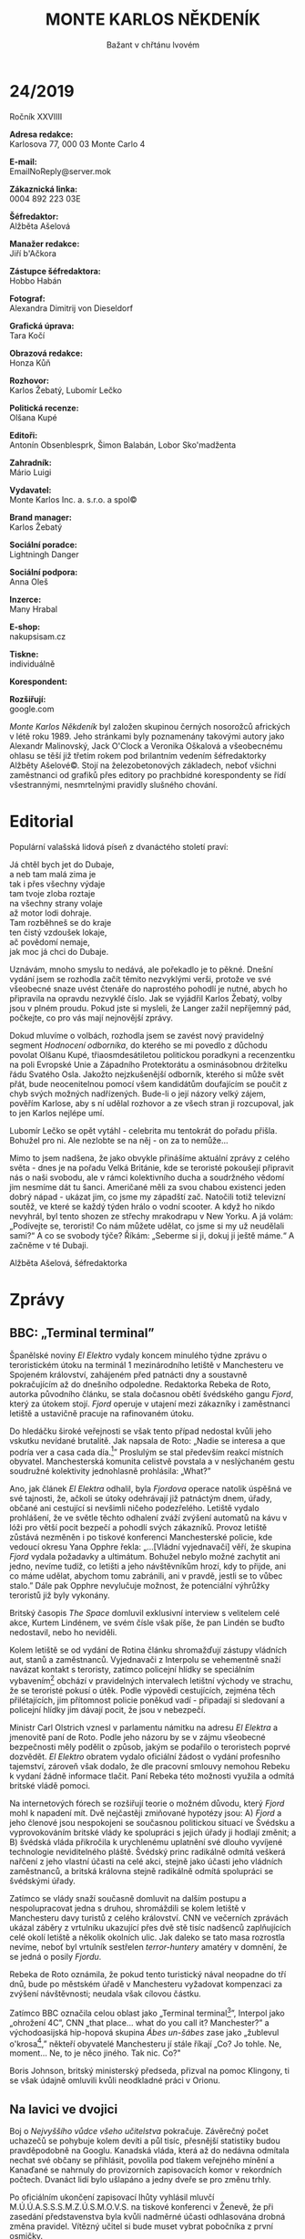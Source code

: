 # -*-eval: (setq-local org-footnote-section "Poznámky"); eval: (set-input-method "czech-qwerty"); eval: (set-register ?\' "“"); eval: (set-register ?\" "„");-*-
:Uvozovky:
# \bdquo = „
# \ldquo = “
# \sbquo = ‚
# \lsquo = ‘
# [[https://orgmode.org/worg/org-tutorials/org-publish-html-tutorial.html][LaTeX symbols]]
:END:
:stuff:
#+OPTIONS: ':t \n:t f:t date:nil <:nil |:t timestamp:nil H:3 toc:nil num:1 d:nil ^:t
# ' Toggle smart quotes
# \n		newline = new paragraph
# f			Enable footnotes
# date		Doesn't include date
# timestamp Doesn't include any time/date active/inactive stamps
# |			Includes tables.
# <			Toggle inclusion of the creation time in the exported file
# H:3		Exports 3 leavels of headings. 4th and on are treated as lists.
# toc		Doesn't include table of contents.
# num:1		Includes numbers of headings only, if they are or the 1st order.
# d			Doesn't include drawers.
# ^			Toggle TeX-like syntax for sub- and superscripts. If you write ‘^:{}’, ‘a_{b}’ is interpreted, but the simple ‘a_b’ is left as it is.

#+STARTUP: fnadjust
# Sort and renumber footnotes as they are being made.

#+OPTIONS: author:nil
# Doesn't include author's name

#+OPTIONS: creator:nil
# Doesn't include creator (= firm)
:END:
#+TITLE: MONTE KARLOS NĚKDENÍK
#+SUBTITLE: Bažant v chřtánu lvovém

* 24/2019
Ročník XXVIIII

*Adresa redakce:*
Karlosova 77, 000 03 Monte Carlo 4

*E-mail:*
EmailNoReply@server.mok

*Zákaznická linka:*
0004 892 223 03E

*Šéfredaktor:*
Alžběta Ašelová

*Manažer redakce:*
Jiří b'Ačkora

*Zástupce šéfredaktora:*
Hobbo Habán

*Fotograf:*
Alexandra Dimitrij von Dieseldorf

*Grafická úprava:*
Tara Kočí

*Obrazová redakce:*
Honza Kůň

*Rozhovor:*
Karlos Žebatý, Lubomír Lečko

*Politická recenze:*
Olšana Kupé

*Editoři:*
Antonín Obsenblesprk, Šimon Balabán, Lobor Sko'madženta

*Zahradník:*
Mário Luigi

*Vydavatel:*
Monte Karlos Inc. a. s.r.o. a spol©

*Brand manager:*
Karlos Žebatý

*Sociální poradce:*
Lightningh Danger

*Sociální podpora:*
Anna Oleš

*Inzerce:*
Many Hrabal

*E-shop:*
nakupsisam.cz

*Tiskne:*
individuálně

*Korespondent:*


*Rozšiřují:*
google.com

/Monte Karlos Někdeník/ byl založen skupinou černých nosorožců afrických v létě roku 1989. Jeho stránkami byly poznamenány takovými autory jako Alexandr Malinovský, Jack O'Clock a Veronika Oškalová a všeobecnému ohlasu se těší již třetím rokem pod brilantním vedením šéfredaktorky Alžběty Ašelové©. Stojí na železobetonových základech, neboť všichni zaměstnanci od grafiků přes editory po prachbídné korespondenty se řídí všestrannými, nesmrtelnými pravidly slušného chování.

* Editorial
Populární valašská lidová píseň z dvanáctého století praví:

Já chtěl bych jet do Dubaje,
a neb tam malá zima je
tak i přes všechny výdaje
tam tvoje zloba roztaje
na všechny strany volaje
až motor lodi dohraje.
Tam rozběhneš se do kraje
ten čistý vzdoušek lokaje,
ač povědomí nemaje,
jak moc já chci do Dubaje.

Uznávám, mnoho smyslu to nedává, ale pořekadlo je to pěkné. Dnešní vydání jsem se rozhodla začít těmito nezvyklými verši, protože ve své všeobecné snaze uvést čtenáře do naprostého pohodlí je nutné, abych ho připravila na opravdu nezvyklé číslo. Jak se vyjádřil Karlos Žebatý, volby jsou v plném proudu. Pokud jste si mysleli, že Langer zažil nepříjemný pád, počkejte, co pro vás mají nejnovější zprávy.

Dokud mluvíme o volbách, rozhodla jsem se zavést nový pravidelný segment /Hodnocení odborníka/, do kterého se mi povedlo z důchodu povolat Olšanu Kupé, třiaosmdesátiletou politickou poradkyni a recenzentku na poli Evropské Unie a Západního Protektorátu a osminásobnou držitelku řádu Svatého Osla. Jakožto nejzkušenější odborník, kterého si může svět přát, bude neocenitelnou pomocí všem kandidátům doufajícím se poučit z chyb svých možných nadřízených. Bude-li o její názory velký zájem, pověřím Karlose, aby s ní udělal rozhovor a ze všech stran ji rozcupoval, jak to jen Karlos nejlépe umí.

Lubomír Lečko se opět vytáhl - celebrita mu tentokrát do pořadu přišla. Bohužel pro ni. Ale nezlobte se na něj - on za to nemůže...

Mimo to jsem nadšena, že jako obvykle přinášíme aktuální zprávy z celého světa - dnes je na pořadu Velká Británie, kde se teroristé pokoušejí připravit nás o naši svobodu, ale v rámci kolektivního ducha a soudržného vědomí jim nesmíme dát tu šanci. Američané měli za svou chabou existenci jeden dobrý nápad - ukázat jim, co jsme my západští zač. Natočili totiž televizní soutěž, ve které se každý týden hrálo o vodní scooter. A když ho nikdo nevyhrál, byl tento shozen ze střechy mrakodrapu v New Yorku. A já volám: „Podívejte se, teroristi! Co nám můžete udělat, co jsme si my už neudělali sami?“ A co se svobody týče? Říkám: „Seberme si ji, dokuj ji ještě máme.“ A začněme v té Dubaji.

Alžběta Ašelová, šéfredaktorka
* Zprávy
  :PROPERTIES:
  :VISIBILITY: content
  :END:
** BBC: „Terminal terminal”
:Story:
Něco se děje na letišti v Manchesteru s teroristama - Fjord. Vyžadujou něco _nesmyslnýho_, zatimco cestující ani nevědí, že se to děje, protože vedoucí letištní gardy je hodně _dobrej a blbej zárověň_.

Teroristi sou víc a víc frustrovaný, že o nich nikdo neví, a _snažej se na sebe upoutat pozornost_. Lidi to považujou za další z těch věcí, který letiště dělaj, jako piána _a podobně_.

Vláda s teroristama ale rapidně _vyjednává_, nemůže se ale dostat k vedoucímu gardy, kterej se nějak _začal chovat jako skutečnej terorista_, i když se je snaží zastavit.

REbeka de Roto z časopisu El Elektro tohle _omylem_ objevil a teď o tom reportuje.

BBC noviny celou situaci označují za tzv. "Terminal terminal."

Blogeři, vlogeři a cvokaři se sjeli do Manchesteru, tělaj selfíčka,...
:END:
Španělské noviny /El Elektro/ vydaly koncem minulého týdne zprávu o teroristickém útoku na terminál 1 mezinárodního letiště v Manchesteru ve Spojeném království, zahájeném před patnácti dny a soustavně pokračujícím až do dnešního odpoledne. Redaktorka Rebeka de Roto, autorka původního článku, se stala dočasnou obětí švédského gangu /Fjord/, který za útokem stojí. /Fjord/ operuje v utajení mezi zákazníky i zaměstnanci letiště a ustavičně pracuje na rafinovaném útoku.

Do hledáčku široké veřejnosti se však tento případ nedostal kvůli jeho vskutku nevídané brutalitě. Jak napsala de Roto: „Nadie se interesa a que podría ver a casa cada día.[fn:1]” Proslulým se stal především reakcí místních obyvatel. Manchesterská komunita celistvě povstala a v neslýchaném gestu soudružné kolektivity jednohlasně prohlásila: „What?”

Ano, jak článek /El Elektra/ odhalil, byla /Fjordova/ operace natolik úspěšná ve své tajnosti, že, ačkoli se útoky odehrávají již patnáctým dnem, úřady, občané ani cestující si nevšimli ničeho podezřelého. Letiště vydalo prohlášení, že ve světle těchto odhalení zváží zvýšení automatů na kávu v lóži pro větší pocit bezpečí a pohodlí svých zákazníků. Provoz letiště zůstává nezměněn i po tiskové konferenci Manchesterské policie, kde vedoucí okresu Yana Opphre řekla: „...[Vládní vyjednavači] věří, že skupina /Fjord/ vydala požadavky a ultimátum. Bohužel nebylo možné zachytit ani jedno, nevíme tudíž, co letišti a jeho návštěvníkům hrozí, kdy to přijde, ani co máme udělat, abychom tomu zabránili, ani v pravdě, jestli se to vůbec stalo.” Dále pak Opphre nevylučuje možnost, že potenciální výhrůžky teroristů již byly vykonány.

Britský časopis /The Space/ domluvil exklusivní interview s velitelem celé akce, Kurtem Lindénem, ve svém čísle však píše, že pan Lindén se buďto nedostavil, nebo ho neviděli.

Kolem letiště se od vydání de Rotina článku shromažďují zástupy vládních aut, stanů a zaměstnanců. Vyjednavači z Interpolu se vehementně snaží navázat kontakt s teroristy, zatímco policejní hlídky se speciálním vybavením[fn:2] obchází v pravidelných intervalech letištní východy ve strachu, že se teroristé pokusí o útěk. Podle výpovědi cestujících, zejména těch přilétajících, jim přítomnost policie poněkud vadí - připadají si sledovaní a policejní hlídky jim dávají pocit, že jsou v nebezpečí.

Ministr Carl Olstrich vznesl v parlamentu námitku na adresu /El Elektra/ a jmenovitě paní de Roto. Podle jeho názoru by se v zájmu všeobecné bezpečnosti měly podělit o způsob, jakým se podařilo o teroristech poprvé dozvědět. /El Elektro/ obratem vydalo oficiální žádost o vydání profesního tajemství, zároveň však dodalo, že dle pracovní smlouvy nemohou Rebeku k vydaní žádně informace tlačit. Paní Rebeka této možnosti využila a odmítá britské vládě pomoci.

Na internetových fórech se rozšiřují teorie o možném důvodu, který /Fjord/ mohl k napadení mít. Dvě nejčastěji zmiňované hypotézy jsou: A) /Fjord/ a jeho členové jsou nespokojeni se současnou politickou situací ve Švédsku a vyprovokováním britské vlády ke spolupráci s jejich úřady ji hodlají změnit; a B) švédská vláda přikročila k urychlenému uplatnění své dlouho vyvíjené technologie neviditelného pláště. Švédský princ radikálně odmítá veškerá nařčení z jeho vlastní účasti na celé akci, stejně jako účasti jeho vládních zaměstnanců, a britská královna stejně radikálně odmítá spolupráci se švédskými úřady.

Zatímco se vlády snaží současně domluvit na dalším postupu a nespolupracovat jedna s druhou, shromáždili se kolem letiště v Manchesteru davy turistů z celého království. CNN ve večerních zprávách ukázal záběry z vrtulníku ukazující přes dvě stě tisíc nadšenců zaplňujících celé okolí letiště a několik okolních ulic. Jak daleko se tato masa rozrostla nevíme, neboť byl vrtulník sestřelen /terror-huntery/ amatéry v domnění, že se jedná o posily /Fjordu/.

Rebeka de Roto oznámila, že pokud tento turistický nával neopadne do tří dnů, bude po městském úřadě v Manchesteru vyžadovat kompenzaci za zvýšení návštěvnosti; neudala však cílovou částku.

Zatímco BBC označila celou oblast jako „Terminal terminal[fn:3]”, Interpol jako „ohrožení 4C”, CNN „that place... what do you call it? Manchester?” a východoasijská hip-hopová skupina /Ábes un-šábes/ zase jako „žublevul o'krosa[fn:4],” někteří obyvatelé Manchesteru jí stále říkají „Co? Jo tohle. Ne, moment... Ne, to je něco jiného. Tak nic. Co?"

Boris Johnson, britský ministerský předseda, přizval na pomoc Klingony, ti se však údajně omluvili kvůli neodkladné práci v Orionu.
** Na lavici ve dvojici
:Story:
- [X] M.Ú.Ú.A.S.S.S.M.Z.Ú.S.M.O.V.S. vyhlásila, že vítězný kandidát si bude muset vybrat partnera. Ten bude muset být mezi nejvyšší osmičkou.

- [X] Šeiner prohlásil, že pokud vyhraje, bude v první osmičce, takže si vybere sebe. Křenková řekla, že uzavře smlouvy s nejslibnějšími kandidáty. Ona se nebude snažit dostat se na první místo, čimž A) ho uvolní, a B) může pomoct ostatním, když si ji vyberou za partnera. Nikdo ji nechce.

- [X] Ve spodních řadách se zbrkle uzavírají spojenectví, které mají dvojice dostat na vrchol. Právnické firmy vytvářejí šablony pro smlouvy ohledně dvojic, které se spojují takhle brzy.

- [X] Velká pětka, předvapivě nezměněná po tragickém výkonu Záchelové (nyní na 233. místě) v /Monte Karlos/, se prozatim stáhla z veřejného politického dění, aby v soukromí projednala, jak si poradit se svou lichostí.

- [X] Indický parlament začal projednávat, zda jednala M.Ú.Ú.A.S.S.S.M.Z.Ú.S.M.O.V.S. právně.

- [X] Lajdová se dere nahoru!
:END:
Boj o /Nejvyššího vůdce všeho učitelstva/ pokračuje. Závěrečný počet uchazečů se pohybuje kolem devíti a půl tisíc, přesnější statistiky budou pravděpodobně na Googlu. Kanadská vláda, která až do nedávna odmítala nechat své občany se přihlásit, povolila pod tlakem veřejného mínění a Kanaďané se nahrnuly do provizorních zapisovacích komor v rekordních počtech. Dvanáct lidí bylo ušlapáno a jedny dveře se pro změnu trhly.

Po oficiálním ukončení zapisovací lhůty vyhlásil mluvčí M.Ú.Ú.A.S.S.S.M.Z.Ú.S.M.O.V.S. na tiskové konferenci v Ženevě, že při zasedání představenstva byla kvůli nadměrné účasti odhlasována drobná změna pravidel. Vítězný učitel si bude muset vybrat pobočníka z první osmičky.

Tato změna vyvolala vlnu pobouření, nechuti a dotazů. /Sržba/, největší skupina druhořadých kantorů[fn:5] čítající 1 503 členů v rozmezí 4 882. a 9 002. pozice, vznesla dotaz na pana mluvčího ohledně pravidel arény a jak toto upravení ovlivní průběh voleb v ní. Pan mluvčí se nechal slyšet: „Učitelé, kteří by do arény byli vpuštěni, si budou moci vybrat, zda vstoupí a podrobí se riziku, či zda zůstanou mimo. Ti, kteří se rozhodnou arénu navštívit tak dobrovolně prohlašují, že v případě své smrti na bojišti nebudou po vítězi vyžadovat, aby byli vybráni za pobočníka. Přesná pravidla se ještě dopilují.“

Etiopské učitelské sdružení vyjádřilo oficiální bojkot celých voleb, dokud Ústav neodvolá své prohlášení. Podle jeho představitelů se jedná o zneužívání státní moci, které by mohlo přinést nerovnoměrné rozdělení vlády nad učiteli světa. M.Ú.Ú.A.S.S.S.M.Z.Ú.S.M.O.V.S. na oplátku bojkotovala všechny etiopské učitele a diskvalifikovala je z voleb. Celkový počet uchazečů se tak snížil o necelé dvě desítky.

Indický parlament zaznamenal etiopskou situaci a počal vyšetřování, zda Ústav jedná právně.

Dvacet statečných [fn:6] bylo /Monte Karlos Někdeníkem/ požádáno o vyjádření se k stávající situaci. Jiří Šeiner prohlásil, že bude-li vítězem, bude nutně v první osmičce, vybere si tedy sám sebe jako svého pobočníka. Marta Křenková, 17. místo po „výměně čarodějnic“ s Pálkovskou, při které si prohodily 16. a 17. pozice, ohlásila změnu strategie. Nebude se snažit vyhrát, nýbrž podporovat slibné kandidáty výměnou za to, že bude vybrána jako pobočník. Tím zároveň uvolní své potencionální místo na vrcholu žebříčku. Do dnešního odpoledne se jí nepodařilo sehnat partnera.

Velká pětka[fn:7], která zázrakem zůstala nezměněná po tragickém propadu paní Záchelové[fn:8] propadnuvší se na 233. místo, se odebrala do ústraní svého sídla v jeskyni ve Švýcarsku pod vodopádem zvaného vila Toogen Hut, aby zde v soukromí probrala problém své lichosti.

Paní Záchelovou na sedmém místě vystřídala paní Jakešová (původně osmá). Pan Langer se prozatím ustálil na patnáctém místě, ačkoli odborníci říkají, že za to může vděčit rozruchu kolem změny pravidel. Paní učitelce Lajdové naopak tato změna výrazně prospěla. Prudkým zvýšením ohlasu, jehož původ odmítla komentovat, se z dvacátého místa dostala na deváté a její popularita stále nevysvětlitelné stoupá.

Mezinárodní právnická firma /Hokus Pokus, Jetel Lotus/ připravuje šablony pro smlouvy mezi kantory, kteří na základě /pobočnické doktríny/ uzavírají spojenectví již v tak brzkém stádiu voleb.
** Do války
Po neplánovaném zemětřesení v Dubajské poušti se hlavní město emirátu octlo ve stavu naprostého chaosu. Vše začalo dvouminutovým lokálním výpadkem proudu, který způsobil nepatrný pokles vysílací kvality na rádiové vlně 89.0002 a přerušení dopravní signalizace na hlavní třídě. Celá Dubaj se tak na sto dvacet sekund ocitla bez /Rádia Ropa/ a semaforů. Tamější občané se v panice stihly za tyto dvě minuty sbalit, nasednout do svých karavanů, propustit zaměstnance, prodat nemovitosti a vyrazit vstříc kočovnému životu mezi dunami a oázami.

Bohužel pro ně už se nestačili dostat z města, neboť hlavní třída, jak již bylo zmíněno, se právě nalézala ve stavu bezproudosti a řidiči tudíž nevěděli, co mají dělat. Podle očitých a ušitých svědků se po „úporných“ dvou minutách světla opět rozsvítila a rádia opět rozehrála. Do duší rádoby cestovatelů se vrátil klid a mír, ne však do Dubaje samotné.

Tento hyperrychlý emigrační proces ponechal celé město v dopravní zácpě nevídaných rozsahů. Při zemětřesení se zřítilo jen pět budov, profesionální profesor konspiračních teorií Albert Kozlakov však vznesl hypotézu, že jejich přesné umístění odhalilo zásadní chybu v infrastruktuře města a karavany se teď pohybují v kruhu rychlostí přibližně 5,332 metrů za dvanáct a půl hodiny. Albert také dodává, že se jedná o znamení Temného Rytíře, věčného strážce naší rasy, a dále pokračuje v jeho rozšifrování. Takovými věcmi se však slušný člověk nezabývá.

Zatímco se starosta a jeho poskoci snaží situaci napravit, na silnici je patrný nezdravý vliv karavanů na lidskou mysl. Jejich luxus zajišťuje, že řidič ani spolujezdec, respektive spolunamístěstojící, nemají potřebu ho opustit. Nikdo tedy nespěchá domů, nikdo netroubí, nikdo nekřičí a nešílí. Hlavně se ale nikdo nesnaží ze zácpy dostat. „Moje rodina už má hlad,“ pověděl nám jeden řidič. „Zásoby jsem snědli předevčírem. Naštěstí si moje žena všimla támhleté restaurace,“ ukazuje na /kebab house/ necelých dvě stě metrů po proudu zácpy, „a tak jsme si řekli, že si tam zajedem. Počítáme, že se tam dostaneme někdy příští týden.“ Na dotaz, kam má vlastně on a jeho rodina namířeno, bez váhání ukázal palcem přes rameno. „Tamten dům. Pětaosmdesáté patro. Omylem jsme to přejeli, tak se musíme dostat na náměstí Oleje a otočit to zpátky.“

Emirátští psychologové se odmítli zabývat doporučením našeho časopisu na prozkoumání tohoto jevu a karavanní lobisté zvýšili dotace Evropské Unii, beze sporu aby její představitelé odhlédli od podobných incidentů. Jediný hlas odporu zní z malého města na Sibiři, kde ho ale nikdo neslyší. Monte Karlos Někdeník tedy vyhlašuje válku všem karavanům světa a přísahá, že nepoleví, dokud v nich lidstvo nespatří vražedné stroje a vymývače mozků, kterými jsou.
* Host
  :PROPERTIES:
  :VISIBILITY: content
  :END:
** Rozhovor - „Všechno by se dalo zlepšit.”
Paní Pavla Záchelová.

*Kdy jste se zapojila do takzvané velké pětky?*

To bylo asi před třemi týdny.

*Kdo vás k tomu přemluvil*

Mě nikdo nepřemlouval. Dohodli jsme se jednohlasně.

*Minulý týden jsme zde měli pana Langera, který, jak chápu je vaší nadřízeným. /On/ byl mezi studenty populární. Moje otázka zní: Po jeho propadu, zvolila jste zcela opačnou taktiku v domnění, že budete mít větší šanci?*

Ne, má taktika se nezměnila.

*Takže jste stále nepopulární před i po propadu pana Langera.*

 Říkáte sedmému místu nepopulární?

 *Mezi mladými studenty, ano. Naše statistiky tak naznačují.*

 Kolik účastníků máte zaznamenaných v soutěži?

 *Všechny. Úplně všechny.*

 Kolik jich je?

 *Účastníků v soutěži? Asi 2 603.*

 A vám připadá, že /sedmé/ místo je nepopulární?

 *Jste populární mezi voliči, ne mezi studenty. Máte dvanácti procentní oblíbenost.*

 To ale neznamená, že ostatní kantoři ji nemají nižší.

 *Já jsem neřekl, že ostatní mají vyšší; já jsem řekl, že vy ji máte nízkou. Co jsem také řekl je, že pan Langer ji měl mnohem vyšší?*

 A jaká byla u pana Langera?

 *Devadesát tři.*

 ... Já mu to jenom přeji.

 *Co říkáte na současnou znalosti anglického jazyka v Čechách?*

 Podívejte se - já si myslím, že znalost angličtiny v České republice, minimálně mezi mladými lidmi, je velmi vysoká, protože to, do jaké míry všechny školy vzdělávají svoje studenty (už malé žáky) v tomto jazyce, je v dnešní době nebývalá. Ale myslím, že to je naprosto správně.

 *Jakožto učitelka anglického jazyka, myslíte, že by se tato úroveň dala zlepšit?*

 Všechno by se dalo zlepšit. Nicméně, myslím si, že úroveň, jaká je například u nás na gymnáziu, je dostatečně vysoká, minimálně mezi ostatními školami. Tudíž pokud by zapracovali i jiné školy a dostaly se na úroveň gymnázia, tak bude úroveň víc než dostačující. Na druhou stranu bylo vždycky zvykem, že gymnázium má o něco vyšší úroveň než ostatní školy.

 *Jaké kroky byste podstoupila, aby se situace zlepšila i na těch jiných školách?*

 Já myslím, že to hodně záleží na úrovni kantorů a bohužel střední školy nikdy nepřitáhnou takové kantory jako gymnázium. Pokud by učitelé dostávali vyšší plat, tak si myslím, že to ihned pozvedne úroveň celkového školství, nejen anglického jazyka. Protože, za ty platy... více si vyděláte v Kauflandu. Pokud někoho učitelská profese vyloženě nebaví, nemá smysl, aby ji dělal.

 *Už víme, jaký je vztah vašich žáků k vám. Můžete se nějak vyjádřit ke svému vztahu k nim?*

 Já se snažím k žákům přistupovat maximálně... /přívětivě/ a nabídnout jim opravdu co nejlepší vzdělání. Bohužel se mnohdy setkávám s naprostým nezájmem. S tím už potom dokážete málo udělat.

 *V případě, že se snažíte ke svým žákům přistupovat co nejvlídněji, jak si vysvětlujete svou neoblíbenost?*

 Podívejte se...

 ...

 ...

...

 *To je velice zajímavé. Povězte svým sponzorům trochu o svém osobním životě.*

 Za jakým účelem bych měla rozebírat svůj osobní život?

 *Prosím vás nevyjadřujte se, jestli vám to nějak vadí. Mně to vadit nebude, že?*

 Co konkrétně byste si přál?

 *Cokoli. Co si myslíte, že je důležité, aby o vás vaši sponzoři věděli.*

 Já si myslím, že mým sponzorům může být můj osobní život... ukradený.

 *Jako učitel angličtiny máte výhodu nad učiteli, kteří se se zahraničními podpůrci nedomluví. Jak si tedy vysvětlujete úspěch pana Rychnovského[fn:9]?*

 Já opravdu netuším, jaké jazykové schopnosti má pan Rychnovský. Pokud umí rusky, dovedu si představit, že najde velké množství sponzorů.

 *Jak snášíte, že paní Rotreklová, vaše kolegyně, nad vámi vede o dvě místa?*

 Velmi dobře. Já jí to přeji.

 *Co máte proti japonským animovaným filmům?*

 Nic. Jak jste na to přišel?

 *Anonymní typ.*

*** Kampaň
*Paní Horáková oznámila, že cílem velké pětky je svržení Macháčka, Rychnovského a Ebbe z prvních dvou míst. Nečekám, že nám řeknete, jak toho hodláte docílit, ale jako člen velké pětky, jaký je váš plán předehnat všechny, co jsou nad vámi. Konec konců, kdyby velká pětka uspěla, budete pořád na pátém místě.*

Já si myslím, že na toto téma už jsme diskutovali. Připadá vám páté místo jako špatná pozice?

*Ne, ale první místo vyhrává a všechny ostatní prohrávají.*

Pokud v rámci našeho spojenectví vyhraje někdo jiný, tak budu také velice potěšená. Samozřejmě bych se ráda dostala na první příčku, nicméně nemíním snažit se své kolegy předehnat. To by uškodilo našemu spojenectví.

*Nebojíte se, že v aréně budete v nevýhodě oproti kantorům, kteří se nebojí roztržky páchat?*

Naše skupina je velmi jednomyslná.

*Prozatím. Nemáme přístup k vaším tajným schůzkám, ale vyhrává jen jeden, že?*

No, proti ostatním kantorům samozřejmě budeme bojovat. To je naším cílem. Ale v rámci naší skupiny rozhodně nechceme, alespoň prozatím, soupeřit. To by nám neprospělo.

*Jak byste se cítila, kdyby vás někdo s této skupiny vystrnadil na mnohem nižší příčku?*

Já si nemyslím, že by se něco takového stalo.

*Co je vaší největší předností v těchto volbách?*

Zapálení pro věc.

*V posledních dnech se mezi níže postavenými kandidáty vyskytují nové strategie. Velké skupiny zaměřují osobní život výše hodnocených kantorů ve snaze donutit je k odstupu. Do jakých mezí byste byla ochotna jít, abyste si pozici zajistila?*

Chcete naznačit, že bych měla pomlouvat ostatní učitele?

*Já se ptám, jestli byste byla ochotna. A pokud, jak moc.*

Nemyslím si, že by bylo nutné v rámci této soutěže uchylovat se k pomluvám a pošpiňování ostatních kandidátů. Pokud by se ukázalo, že, kdo nahází více špíny na ostatní, vyhrává, tak bych ani nelitovala, že v takové soutěži nevyhraji.

*Za jakých okolností byste vy sama uvažovala o odstupu?*

Zatím si nedovedu představit, že by takové okolnosti mohly nastat.

*I přesto, je něco, o čem nechcete, aby se vaši soupeři dozvěděli?*

Já se za své soukromí nestydím. Nevidím ale důvod se o něm šířit. Nemyslím, že by na mě ostatní soutěžící byli schopni cokoli získat.

*Na jakou oblast vzdělávání se hodláte zaměřit v případě, že budete zvolena?*

Jak jsem říkala, pokud by tato soutěž byla o zaměřování se na osobní život, nedosahuje úrovně, o které se domnívám, že by měla mít.

*Teď se obávám, že nerozumím. Otázka zněla: Na jakou oblast vzdělávání se hodláte zaměřit v případě, že budete zvolena?*

Vy se ptáte na...

*Ano, na jakou oblast vzdělávání se hodláte zaměřit v případě, že budete zvolena.*

Ale to jste měl /říct/.

*To jsem* /měl/ *říct, ano. Bláhově jsem se domníval, že jsem to řekl.*

Všechny oblasti jsou důležité, nicméně angličtině je dnes věnováno velmi málo času.
*** Random otázka dne
 *Jsou cereálie s mlékem polévka?*

 Ano, tato otázka je opravdu náhodná. Ne. Ani, když je uvaříte.
*** Rychlá střelba
*Co musí žák udělat, abyste se na něj nenaštvala?*

Já se na žáky zásadně nezlobím.

*Kolik způsobových sloves je v angličtině?*

Spoustu.

*Přišla jste někdy včas do hodiny?*

Samozřejmě. Někdy jsem ani neodešla.

*Kdyby vás měli vaši žáci popsat jednou větou, jaká věta by to byla?*

To já opravdu nevím. Já jsem učitelka, ne žáci.

*Naše průzkumy říkají „Ani mi o ní nemluv.” Jak byste reagovala, kdybyste volby prohrála o 0,05 bodu?*

To by bylo naprosto férové.

*Něco řeknu a vy mi dejte jednoslovnou asociaci:*

*Angličtina*

Jazyk.

*Horáková*

Učitel.

*Zvonění*

Na to nemám asociaci.

*Vlídnost*

Učitelé.

*Martin Klvaňa*

--
*** Korespondence
*Do kanceláře nám oknem proletěl kámen zabalený do kusu papíru. Nebyl vám přímo adresován, ale /Monte Karlovští/ právníci říkají, že se to počítá za korespondenci. Anonym píše:*

*Takový blbosti. Proč jednou nepozvete někoho zajímavýho? Polovinu času tam nikdo ani nepřijde, naposledy tam byl nějakej Langer a teď tahle ----[fn:10].*

*Aniž bychom vám řekli, co to poslední slovo bylo, jak reagujete na označení "téhle ----[fn:10]?"*

Na to se velmi dobře reaguje. Na něco, o čem nevím, co to vlastně je. Opravdu děkuji za takovouto otázku.

*Prosím*
*** Závěrečný proslov
*Řekněte divákům, kteří se už rozhodli, že vás nebudou podporovat, proč by měli změnit názor a volit právě /vás/.*

Pokud se někdo už rozhodl, že mne volit nebude, tak ať si svůj hlas nechá.
** Hodnocení odborníka
Takže paní Záchelová. No...

Jedním slovem: katastrofa. Druhým slovem: naprostá. Za celou svou kariéru politického poradce a recenzenta jsem neviděla tak nepochopitelně neschopného, neobeznámeného, neobratného, nesnesitelného, neflexibilního, nechápajícího a naivního křečka, natož kandidáta na celosvětově uznávaný politický post, jako je paní Záchelová. Ale dost o mně. Jak se vedlo jí?

Vedlo se jí příšerně. Od začátku bylo vidět, že se pohybuje mimo svůj rámec, jak muselo být zřejmé každému posluchači našeho vysílání. Opakovaně se ukázalo, že kandidátka není schopná poprat se s myšlenkou, že by mohla být sedmá v pořadí a přesto nevyhrát. „Říkáte sedmému místu nepopulární?“ bránila se, jako by jí nedocházelo, na co se jí Karlos Žebatý ptá - pomineme-li, že to opravdu nepochopila. Ihned nato zpochybnila statistiky na tolika úrovních, že nemám čas, chuť, ani žaludek je všechny rozebírat.

Zároveň, což bylo rovněž patrné z prvních minut rozhovoru, postrádá základní přehled o tom, v jaké situaci se nachází. Svým odpůrcům přeje úspěch, plány na jejich poražení nemá, věří, že její spojenci s ní zůstanou (ano, nový vývoj naznačuje, že vyhrát mohou ve skutečnosti dva, ale to paní Záchelová nevěděla a pravděpodobně ani nikdy vědět nebude, protože světlo dvaceti statečných už nikdy nespatří) a nevrhnou se po ní jako antilopa po štěněti v první možné chvíli.

Co je ale největší prohřešek v její blahoduchosti, je její přístup k výhře. Z jejich odpovědí je patrné, že by jí nevadilo, kdyby prohrála. Já se ptám, dámy a pánové: „Neuvědomuje si ta ženská, do čeho to vlezla!!!?“ JAK JAKO, nevadí? JAK JAKO, úroveň? Paní Záchelová má pocit, jako by hrála nějakou hru! A pokud se jí nelíbí, prostě ji bude po etiopském vzoru bojkotovat. TADY JDE O VLÁDU, LIDI!!! Na dotaz, co je ochotna podstoupit, aby zvítězila, bez oka mžiku opáčí: „To jako, že mám pomlouvat své soupeře?“ SAMOZŘEJMĚ!!! Do čeho si myslíš, že ses to namočila?!

Jak je možné, že někdo takový se do první desítky dostal, vám mé roky bohaté praxe povědět nemůžou. Naštěstí je vidět, že pravidla veřejného života přetrvávají a když se paní Záchelová nehodlá /snížit na úroveň hry/, sníží se hra na její a vykopne ji dál než albatros dohodí šavli. Když má ona zájem na vítězství jako kuře na omeletě, ztratili její sponzoři veškerý zájem o ni. Dejte na má slova, skončí pod devátým tisícím místem ještě, než bude patnáct finálních uchazečů vysláno do arény.

Co ještě se k této ženě dá říci? Po volbách vyžaduje úroveň! Sama sobě si protiřečí (jednou řekne, že úroveň angličtiny je dobrá, pak zase, že je jí věnováno málo času). Na otázku, která začne „random otázka dne“, má potřebu dodat „Ano, tato otázka je opravdu náhodná.“ O osobním životě mluvit nechce. ---[fn:11]. Pardon. To já jenom, že pokud kandidujete a vaše kampaň zcela závisí na podpoře bohatých investorů, ta nejhorší věc, kterou můžete udělat-- A tím myslím ta n e j h o r š í věc, kterou můžete udělat-- Ten druh věci, jako kdyby bažant, vlezuvší spícímu lvovi do chřtánu, počal hlasitě prohlašovat, že otep se nemá nosit vzhůru nohama - názor, o kterém je v savaně všeobecně známo, že lvové budou trhat maso i kosti, když ho uslyší - a tančit na jeho jazyce dupáka v nažhavených stepovacích kramflecích s kastaněty v rukou do rytmu metalového zpracování Shakespearova Hamleta. Takový druh věci to je, když o sobě odmítnete dát informace s tím, že „do nich nikomu nic není“.

Takže shrnutím: Záchelová padla a padat bude dál; vyhořela a už ani nedoutná; a v tomto „závodě“ už si neškrtne.
* Korespondence

* Poznámky

[fn:1] Nikoho nezajímá, co vidí denně doma.

[fn:2] Zásobou špendlíků, tatranek a holinkami.

[fn:3] Ang. „terminál smrti.”

[fn:4] Překlad nenalezen. Autor článku uznává, že toto jméno nemusí ve skutečnosti znamenat nic, nemusí být míněno jako označení Manchesterského terminálu 1, a striktně řečeno nemusí ani jménem být.

[fn:5] Termín /druhořadý kantor/ byl použit německým politickým expertem Albrechtem Bahbaanem pro označení kantorů pod dvou stou příčkou. M.Ú.Ú.A.S.S.S.M.Z.Ú.S.M.O.V.S. jeho názvosloví adaptoval a rozšířil o /primární kantory/ - druhořadé kantory ze zemí prvního světa; /sekundární kantory/ - druhořadé kantory ze zemí třetího světa; /archeology/ - kantory starší padesáti let ze zemí čtvrtého světa; /podkopávače/ - kantory mladší deseti let; /obelisky/ - prvořadé kantory (mezi stou a dvoustou pozicí) z Thajska; /nežádoucí kantory/ - kantory z Francie; /slovníky/ - kantory matematiky, kteří aktivně neučí minimálně šest let a přihlásili se během prvních osmdesáti hodin zápisu; a /slony/ - nezcela naplněné petlahve, které se vidí jako zpola prázdné, nikoli zpola plné.

[fn:6] Oficiální název dvaceti dvou kantorů na první až dvacáté pozici (druhé a jedenácté místo je obsazené dvěma osobami)

[fn:7] Sdružení pěti kantorů z Dvaceti statečných s účelem vystrnadit Macháčka, Dušana a Ebbe z prvních dvou míst, vedené paní Horákovou na třetím místě.

[fn:8] Viz sekce Rozhovor, článek Hodnocení.

[fn:9] Pan Rychnovský se dělí o druhé místo.

[fn:10] Nemůžeme vyslovovat v televizi.

[fn:11] Zde byl hlasový záznam, ze kterého je text přepisován, náhle přerušen pisklavým ječením a zvukem trhajících se šatů. Statický šum způsobil, že vyřčená slova, ač značně slyšitelná, byla naprosto nesrozumitelná. Následoval zvuk tříštícího se porcelánu, převrácení stolu (podle zvuku nočního) a vyvolávání jakéhosi spirituálního vůdce v jazyce dávno zapomenutém a staletí neslyšeném. Přepisovatel nemohl tedy záznam přeložit do psané formy.

